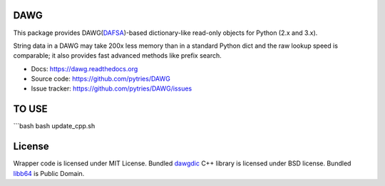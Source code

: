 DAWG
====

.. image:: https://travis-ci.org/pytries/DAWG.png?branch=master
    :target: https://travis-ci.org/pytries/DAWG

This package provides DAWG(DAFSA_)-based dictionary-like
read-only objects for Python (2.x and 3.x).

String data in a DAWG may take 200x less memory than in
a standard Python dict and the raw lookup speed is comparable;
it also provides fast advanced methods like prefix search.

.. _DAFSA: https://en.wikipedia.org/wiki/Deterministic_acyclic_finite_state_automaton

* Docs: https://dawg.readthedocs.org
* Source code: https://github.com/pytries/DAWG
* Issue tracker: https://github.com/pytries/DAWG/issues


TO USE
=======

```bash
bash update_cpp.sh

License
=======

Wrapper code is licensed under MIT License.
Bundled `dawgdic`_ C++ library is licensed under BSD license.
Bundled libb64_ is Public Domain.

.. _dawgdic: https://code.google.com/p/dawgdic/
.. _libb64: http://libb64.sourceforge.net/
